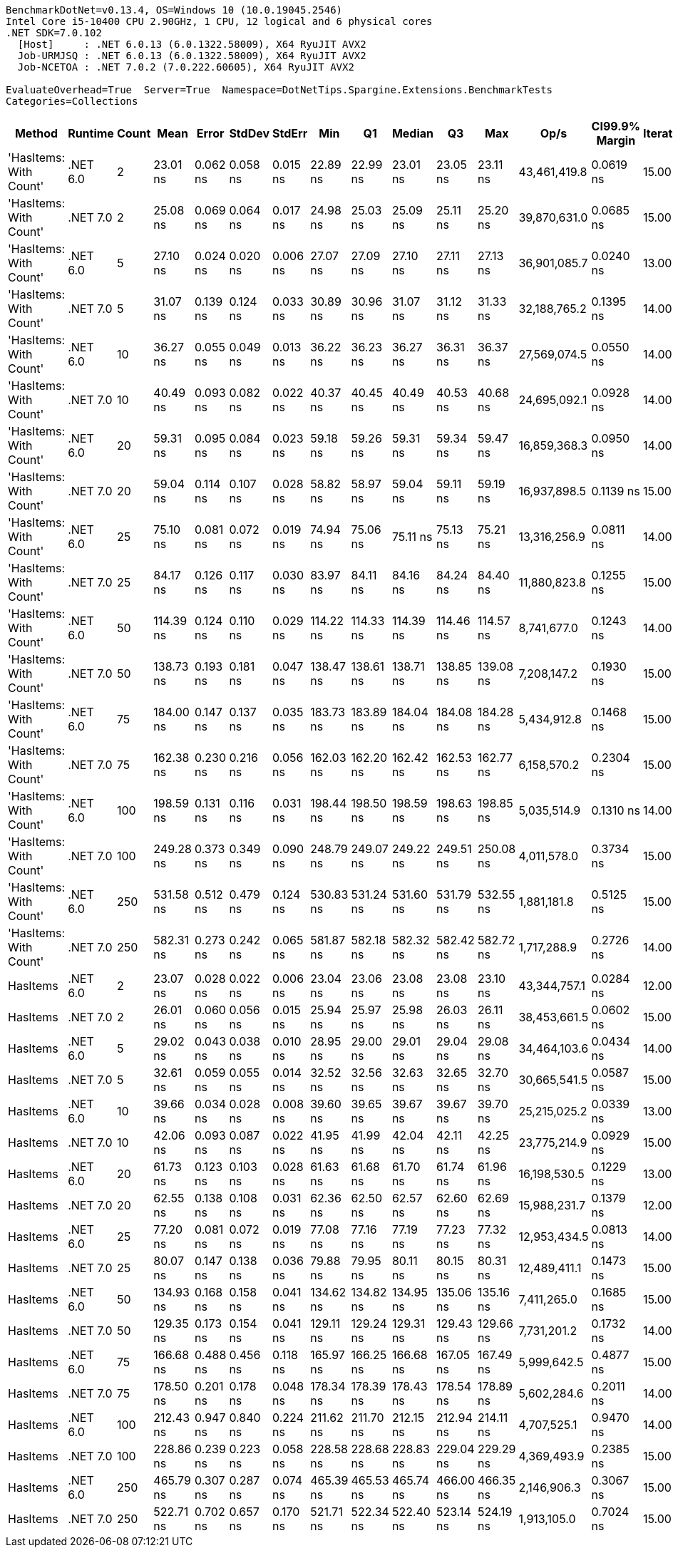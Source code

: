 ....
BenchmarkDotNet=v0.13.4, OS=Windows 10 (10.0.19045.2546)
Intel Core i5-10400 CPU 2.90GHz, 1 CPU, 12 logical and 6 physical cores
.NET SDK=7.0.102
  [Host]     : .NET 6.0.13 (6.0.1322.58009), X64 RyuJIT AVX2
  Job-URMJSQ : .NET 6.0.13 (6.0.1322.58009), X64 RyuJIT AVX2
  Job-NCETOA : .NET 7.0.2 (7.0.222.60605), X64 RyuJIT AVX2

EvaluateOverhead=True  Server=True  Namespace=DotNetTips.Spargine.Extensions.BenchmarkTests  
Categories=Collections  
....
[options="header"]
|===
|                  Method|   Runtime|  Count|       Mean|     Error|    StdDev|    StdErr|        Min|         Q1|     Median|         Q3|        Max|          Op/s|  CI99.9% Margin|  Iterations|  Kurtosis|  MValue|  Skewness|  Rank|  LogicalGroup|  Baseline|  Code Size|  Allocated
|  'HasItems: With Count'|  .NET 6.0|      2|   23.01 ns|  0.062 ns|  0.058 ns|  0.015 ns|   22.89 ns|   22.99 ns|   23.01 ns|   23.05 ns|   23.11 ns|  43,461,419.8|       0.0619 ns|       15.00|     2.475|   2.000|   -0.4604|     1|             *|        No|      227 B|       56 B
|  'HasItems: With Count'|  .NET 7.0|      2|   25.08 ns|  0.069 ns|  0.064 ns|  0.017 ns|   24.98 ns|   25.03 ns|   25.09 ns|   25.11 ns|   25.20 ns|  39,870,631.0|       0.0685 ns|       15.00|     1.909|   2.000|    0.0897|     2|             *|        No|      218 B|       56 B
|  'HasItems: With Count'|  .NET 6.0|      5|   27.10 ns|  0.024 ns|  0.020 ns|  0.006 ns|   27.07 ns|   27.09 ns|   27.10 ns|   27.11 ns|   27.13 ns|  36,901,085.7|       0.0240 ns|       13.00|     1.509|   2.000|    0.0265|     4|             *|        No|      227 B|       56 B
|  'HasItems: With Count'|  .NET 7.0|      5|   31.07 ns|  0.139 ns|  0.124 ns|  0.033 ns|   30.89 ns|   30.96 ns|   31.07 ns|   31.12 ns|   31.33 ns|  32,188,765.2|       0.1395 ns|       14.00|     2.301|   2.000|    0.3159|     6|             *|        No|      218 B|       56 B
|  'HasItems: With Count'|  .NET 6.0|     10|   36.27 ns|  0.055 ns|  0.049 ns|  0.013 ns|   36.22 ns|   36.23 ns|   36.27 ns|   36.31 ns|   36.37 ns|  27,569,074.5|       0.0550 ns|       14.00|     1.960|   2.000|    0.4747|     8|             *|        No|      227 B|       56 B
|  'HasItems: With Count'|  .NET 7.0|     10|   40.49 ns|  0.093 ns|  0.082 ns|  0.022 ns|   40.37 ns|   40.45 ns|   40.49 ns|   40.53 ns|   40.68 ns|  24,695,092.1|       0.0928 ns|       14.00|     2.775|   2.000|    0.5138|    10|             *|        No|      218 B|       56 B
|  'HasItems: With Count'|  .NET 6.0|     20|   59.31 ns|  0.095 ns|  0.084 ns|  0.023 ns|   59.18 ns|   59.26 ns|   59.31 ns|   59.34 ns|   59.47 ns|  16,859,368.3|       0.0950 ns|       14.00|     2.228|   2.000|    0.4063|    12|             *|        No|      227 B|       56 B
|  'HasItems: With Count'|  .NET 7.0|     20|   59.04 ns|  0.114 ns|  0.107 ns|  0.028 ns|   58.82 ns|   58.97 ns|   59.04 ns|   59.11 ns|   59.19 ns|  16,937,898.5|       0.1139 ns|       15.00|     2.108|   2.000|   -0.3488|    12|             *|        No|      218 B|       56 B
|  'HasItems: With Count'|  .NET 6.0|     25|   75.10 ns|  0.081 ns|  0.072 ns|  0.019 ns|   74.94 ns|   75.06 ns|   75.11 ns|   75.13 ns|   75.21 ns|  13,316,256.9|       0.0811 ns|       14.00|     2.385|   2.000|   -0.3502|    15|             *|        No|      227 B|       56 B
|  'HasItems: With Count'|  .NET 7.0|     25|   84.17 ns|  0.126 ns|  0.117 ns|  0.030 ns|   83.97 ns|   84.11 ns|   84.16 ns|   84.24 ns|   84.40 ns|  11,880,823.8|       0.1255 ns|       15.00|     2.303|   2.000|    0.0620|    18|             *|        No|      218 B|       56 B
|  'HasItems: With Count'|  .NET 6.0|     50|  114.39 ns|  0.124 ns|  0.110 ns|  0.029 ns|  114.22 ns|  114.33 ns|  114.39 ns|  114.46 ns|  114.57 ns|   8,741,677.0|       0.1243 ns|       14.00|     1.995|   2.000|    0.0138|    19|             *|        No|      227 B|       56 B
|  'HasItems: With Count'|  .NET 7.0|     50|  138.73 ns|  0.193 ns|  0.181 ns|  0.047 ns|  138.47 ns|  138.61 ns|  138.71 ns|  138.85 ns|  139.08 ns|   7,208,147.2|       0.1930 ns|       15.00|     1.861|   2.000|    0.2128|    22|             *|        No|      218 B|       56 B
|  'HasItems: With Count'|  .NET 6.0|     75|  184.00 ns|  0.147 ns|  0.137 ns|  0.035 ns|  183.73 ns|  183.89 ns|  184.04 ns|  184.08 ns|  184.28 ns|   5,434,912.8|       0.1468 ns|       15.00|     2.448|   2.000|    0.0161|    26|             *|        No|      227 B|       56 B
|  'HasItems: With Count'|  .NET 7.0|     75|  162.38 ns|  0.230 ns|  0.216 ns|  0.056 ns|  162.03 ns|  162.20 ns|  162.42 ns|  162.53 ns|  162.77 ns|   6,158,570.2|       0.2304 ns|       15.00|     1.791|   2.000|   -0.0553|    23|             *|        No|       44 B|       56 B
|  'HasItems: With Count'|  .NET 6.0|    100|  198.59 ns|  0.131 ns|  0.116 ns|  0.031 ns|  198.44 ns|  198.50 ns|  198.59 ns|  198.63 ns|  198.85 ns|   5,035,514.9|       0.1310 ns|       14.00|     2.624|   2.000|    0.5792|    27|             *|        No|      227 B|       56 B
|  'HasItems: With Count'|  .NET 7.0|    100|  249.28 ns|  0.373 ns|  0.349 ns|  0.090 ns|  248.79 ns|  249.07 ns|  249.22 ns|  249.51 ns|  250.08 ns|   4,011,578.0|       0.3734 ns|       15.00|     2.602|   2.000|    0.6047|    30|             *|        No|      218 B|       56 B
|  'HasItems: With Count'|  .NET 6.0|    250|  531.58 ns|  0.512 ns|  0.479 ns|  0.124 ns|  530.83 ns|  531.24 ns|  531.60 ns|  531.79 ns|  532.55 ns|   1,881,181.8|       0.5125 ns|       15.00|     2.231|   2.000|    0.2896|    33|             *|        No|      227 B|       56 B
|  'HasItems: With Count'|  .NET 7.0|    250|  582.31 ns|  0.273 ns|  0.242 ns|  0.065 ns|  581.87 ns|  582.18 ns|  582.32 ns|  582.42 ns|  582.72 ns|   1,717,288.9|       0.2726 ns|       14.00|     1.994|   2.000|   -0.0408|    34|             *|        No|      218 B|       56 B
|                HasItems|  .NET 6.0|      2|   23.07 ns|  0.028 ns|  0.022 ns|  0.006 ns|   23.04 ns|   23.06 ns|   23.08 ns|   23.08 ns|   23.10 ns|  43,344,757.1|       0.0284 ns|       12.00|     1.608|   2.000|   -0.2268|     1|             *|        No|      172 B|       56 B
|                HasItems|  .NET 7.0|      2|   26.01 ns|  0.060 ns|  0.056 ns|  0.015 ns|   25.94 ns|   25.97 ns|   25.98 ns|   26.03 ns|   26.11 ns|  38,453,661.5|       0.0602 ns|       15.00|     1.983|   2.000|    0.7819|     3|             *|        No|      175 B|       56 B
|                HasItems|  .NET 6.0|      5|   29.02 ns|  0.043 ns|  0.038 ns|  0.010 ns|   28.95 ns|   29.00 ns|   29.01 ns|   29.04 ns|   29.08 ns|  34,464,103.6|       0.0434 ns|       14.00|     1.922|   2.000|   -0.0491|     5|             *|        No|      172 B|       56 B
|                HasItems|  .NET 7.0|      5|   32.61 ns|  0.059 ns|  0.055 ns|  0.014 ns|   32.52 ns|   32.56 ns|   32.63 ns|   32.65 ns|   32.70 ns|  30,665,541.5|       0.0587 ns|       15.00|     1.505|   2.000|   -0.1526|     7|             *|        No|      175 B|       56 B
|                HasItems|  .NET 6.0|     10|   39.66 ns|  0.034 ns|  0.028 ns|  0.008 ns|   39.60 ns|   39.65 ns|   39.67 ns|   39.67 ns|   39.70 ns|  25,215,025.2|       0.0339 ns|       13.00|     2.436|   2.000|   -0.5995|     9|             *|        No|      172 B|       56 B
|                HasItems|  .NET 7.0|     10|   42.06 ns|  0.093 ns|  0.087 ns|  0.022 ns|   41.95 ns|   41.99 ns|   42.04 ns|   42.11 ns|   42.25 ns|  23,775,214.9|       0.0929 ns|       15.00|     2.319|   2.000|    0.6886|    11|             *|        No|      175 B|       56 B
|                HasItems|  .NET 6.0|     20|   61.73 ns|  0.123 ns|  0.103 ns|  0.028 ns|   61.63 ns|   61.68 ns|   61.70 ns|   61.74 ns|   61.96 ns|  16,198,530.5|       0.1229 ns|       13.00|     2.781|   2.000|    1.0650|    13|             *|        No|      172 B|       56 B
|                HasItems|  .NET 7.0|     20|   62.55 ns|  0.138 ns|  0.108 ns|  0.031 ns|   62.36 ns|   62.50 ns|   62.57 ns|   62.60 ns|   62.69 ns|  15,988,231.7|       0.1379 ns|       12.00|     2.013|   2.000|   -0.4955|    14|             *|        No|      175 B|       56 B
|                HasItems|  .NET 6.0|     25|   77.20 ns|  0.081 ns|  0.072 ns|  0.019 ns|   77.08 ns|   77.16 ns|   77.19 ns|   77.23 ns|   77.32 ns|  12,953,434.5|       0.0813 ns|       14.00|     2.103|   2.000|    0.2708|    16|             *|        No|      172 B|       56 B
|                HasItems|  .NET 7.0|     25|   80.07 ns|  0.147 ns|  0.138 ns|  0.036 ns|   79.88 ns|   79.95 ns|   80.11 ns|   80.15 ns|   80.31 ns|  12,489,411.1|       0.1473 ns|       15.00|     1.643|   2.000|    0.0544|    17|             *|        No|      175 B|       56 B
|                HasItems|  .NET 6.0|     50|  134.93 ns|  0.168 ns|  0.158 ns|  0.041 ns|  134.62 ns|  134.82 ns|  134.95 ns|  135.06 ns|  135.16 ns|   7,411,265.0|       0.1685 ns|       15.00|     1.793|   2.000|   -0.1708|    21|             *|        No|      172 B|       56 B
|                HasItems|  .NET 7.0|     50|  129.35 ns|  0.173 ns|  0.154 ns|  0.041 ns|  129.11 ns|  129.24 ns|  129.31 ns|  129.43 ns|  129.66 ns|   7,731,201.2|       0.1732 ns|       14.00|     2.220|   2.000|    0.5368|    20|             *|        No|      175 B|       56 B
|                HasItems|  .NET 6.0|     75|  166.68 ns|  0.488 ns|  0.456 ns|  0.118 ns|  165.97 ns|  166.25 ns|  166.68 ns|  167.05 ns|  167.49 ns|   5,999,642.5|       0.4877 ns|       15.00|     1.619|   2.000|    0.0961|    24|             *|        No|      172 B|       56 B
|                HasItems|  .NET 7.0|     75|  178.50 ns|  0.201 ns|  0.178 ns|  0.048 ns|  178.34 ns|  178.39 ns|  178.43 ns|  178.54 ns|  178.89 ns|   5,602,284.6|       0.2011 ns|       14.00|     2.731|   2.000|    1.1161|    25|             *|        No|      175 B|       56 B
|                HasItems|  .NET 6.0|    100|  212.43 ns|  0.947 ns|  0.840 ns|  0.224 ns|  211.62 ns|  211.70 ns|  212.15 ns|  212.94 ns|  214.11 ns|   4,707,525.1|       0.9470 ns|       14.00|     2.019|   2.000|    0.7374|    28|             *|        No|      172 B|       56 B
|                HasItems|  .NET 7.0|    100|  228.86 ns|  0.239 ns|  0.223 ns|  0.058 ns|  228.58 ns|  228.68 ns|  228.83 ns|  229.04 ns|  229.29 ns|   4,369,493.9|       0.2385 ns|       15.00|     1.790|   2.000|    0.4847|    29|             *|        No|      175 B|       56 B
|                HasItems|  .NET 6.0|    250|  465.79 ns|  0.307 ns|  0.287 ns|  0.074 ns|  465.39 ns|  465.53 ns|  465.74 ns|  466.00 ns|  466.35 ns|   2,146,906.3|       0.3067 ns|       15.00|     1.763|   2.000|    0.3066|    31|             *|        No|      172 B|       56 B
|                HasItems|  .NET 7.0|    250|  522.71 ns|  0.702 ns|  0.657 ns|  0.170 ns|  521.71 ns|  522.34 ns|  522.40 ns|  523.14 ns|  524.19 ns|   1,913,105.0|       0.7024 ns|       15.00|     2.475|   2.000|    0.6347|    32|             *|        No|      175 B|       56 B
|===
